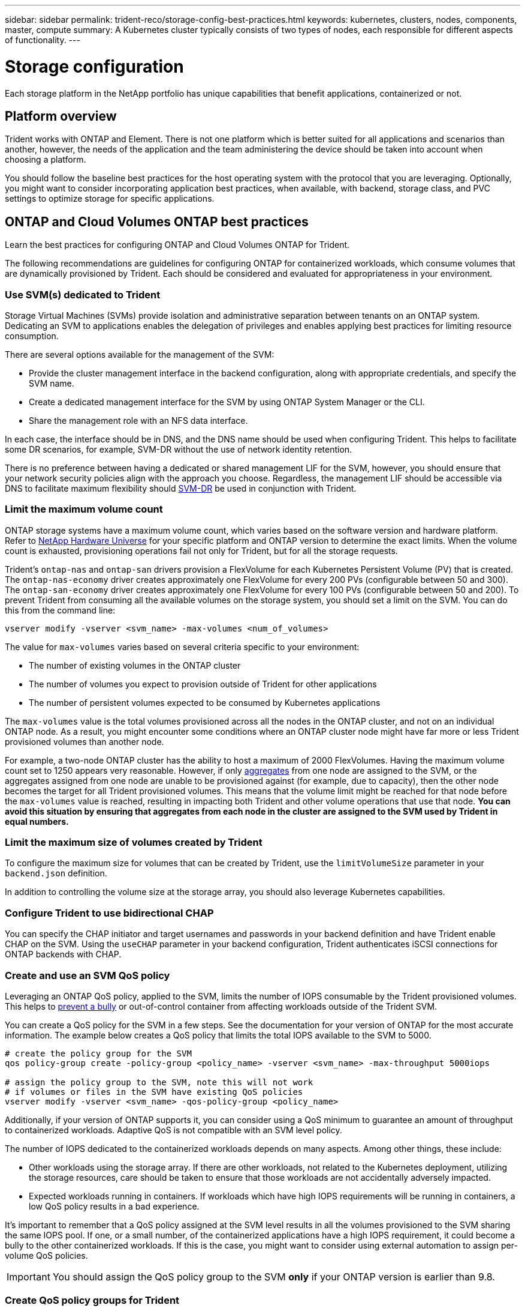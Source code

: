 ---
sidebar: sidebar
permalink: trident-reco/storage-config-best-practices.html
keywords: kubernetes, clusters, nodes, components, master, compute
summary: A Kubernetes cluster typically consists of two types of nodes, each responsible for different aspects of functionality.
---

= Storage configuration
:hardbreaks:
:icons: font
:imagesdir: ../media/

[.lead]
Each storage platform in the NetApp portfolio has unique capabilities that benefit applications, containerized or not. 

== Platform overview
Trident works with ONTAP and Element. There is not one platform which is better suited for all applications and scenarios than another, however, the needs of the application and the team administering the device should be taken into account when choosing a platform.

You should follow the baseline best practices for the host operating system with the protocol that you are leveraging. Optionally, you might want to consider incorporating application best practices, when available, with backend, storage class, and PVC settings to optimize storage for specific applications.

== ONTAP and Cloud Volumes ONTAP best practices

Learn the best practices for configuring ONTAP and Cloud Volumes ONTAP for Trident.

The following recommendations are guidelines for configuring ONTAP for containerized workloads, which consume volumes that are dynamically provisioned by Trident. Each should be considered and evaluated for appropriateness in your environment.

=== Use SVM(s) dedicated to Trident

Storage Virtual Machines (SVMs) provide isolation and administrative separation between tenants on an ONTAP system.  Dedicating an SVM to applications enables the delegation of privileges and enables applying best practices for limiting resource consumption.

There are several options available for the management of the SVM:

* Provide the cluster management interface in the backend configuration, along with appropriate credentials, and specify the SVM name.
* Create a dedicated management interface for the SVM by using ONTAP System Manager or the CLI.
* Share the management role with an NFS data interface.

In each case, the interface should be in DNS, and the DNS name should be used when configuring Trident. This helps to facilitate some DR scenarios, for example, SVM-DR without the use of network identity retention.

There is no preference between having a dedicated or shared management LIF for the SVM, however, you should ensure that your network security policies align with the approach you choose. Regardless, the management LIF should be accessible via DNS to facilitate maximum flexibility should https://docs.netapp.com/ontap-9/topic/com.netapp.doc.pow-dap/GUID-B9E36563-1C7A-48F5-A9FF-1578B99AADA9.html[SVM-DR^] be used in conjunction with Trident.

=== Limit the maximum volume count

ONTAP storage systems have a maximum volume count, which varies based on the software version and hardware platform. Refer to https://hwu.netapp.com/[NetApp Hardware Universe^] for your specific platform and ONTAP version to determine the exact limits. When the volume count is exhausted, provisioning operations fail not only for Trident, but for all the storage requests.

Trident's `ontap-nas` and `ontap-san` drivers provision a FlexVolume for each Kubernetes Persistent Volume (PV) that is created. The `ontap-nas-economy` driver creates approximately one FlexVolume for every 200 PVs (configurable between 50 and 300). The `ontap-san-economy` driver creates approximately one FlexVolume for every 100 PVs (configurable between 50 and 200). To prevent Trident from consuming all the available volumes on the storage system, you should set a limit on the SVM. You can do this from the command line:

----
vserver modify -vserver <svm_name> -max-volumes <num_of_volumes>
----

The value for `max-volumes` varies based on several criteria specific to your environment:

* The number of existing volumes in the ONTAP cluster
* The number of volumes you expect to provision outside of Trident for other applications
* The number of persistent volumes expected to be consumed by Kubernetes applications

The `max-volumes` value is the total volumes provisioned across all the nodes in the ONTAP cluster, and not on an individual ONTAP node. As a result, you might encounter some conditions where an ONTAP cluster node might have far more or less Trident provisioned volumes than another node.

For example, a two-node ONTAP cluster has the ability to host a maximum of 2000 FlexVolumes. Having the maximum volume count set to 1250 appears very reasonable.  However, if only https://library.netapp.com/ecmdocs/ECMP1368859/html/GUID-3AC7685D-B150-4C1F-A408-5ECEB3FF0011.html[aggregates^] from one node are assigned to the SVM, or the aggregates assigned from one node are unable to be provisioned against (for example, due to capacity), then the other node becomes the target for all Trident provisioned volumes. This means that the volume limit might be reached for that node before the `max-volumes` value is reached, resulting in impacting both Trident and other volume operations that use that node. *You can avoid this situation by ensuring that aggregates from each node in the cluster are assigned to the SVM used by Trident in equal numbers.*

=== Limit the maximum size of volumes created by Trident

To configure the maximum size for volumes that can be created by Trident, use the `limitVolumeSize` parameter in your `backend.json` definition.

In addition to controlling the volume size at the storage array, you should also leverage Kubernetes capabilities.

=== Configure Trident to use bidirectional CHAP

You can specify the CHAP initiator and target usernames and passwords in your backend definition and have Trident enable CHAP on the SVM. Using the `useCHAP` parameter in your backend configuration, Trident authenticates iSCSI connections for ONTAP backends with CHAP. 

=== Create and use an SVM QoS policy

Leveraging an ONTAP QoS policy, applied to the SVM, limits the number of IOPS consumable by the Trident provisioned volumes.  This helps to http://docs.netapp.com/ontap-9/topic/com.netapp.doc.pow-perf-mon/GUID-77DF9BAF-4ED7-43F6-AECE-95DFB0680D2F.html?cp=7_1_2_1_2[prevent a bully^] or out-of-control container from affecting workloads outside of the Trident SVM.

You can create a QoS policy for the SVM in a few steps. See the documentation for your version of ONTAP for the most accurate information.  The example below creates a QoS policy that limits the total IOPS available to the SVM to 5000.

----
# create the policy group for the SVM
qos policy-group create -policy-group <policy_name> -vserver <svm_name> -max-throughput 5000iops

# assign the policy group to the SVM, note this will not work
# if volumes or files in the SVM have existing QoS policies
vserver modify -vserver <svm_name> -qos-policy-group <policy_name>
----

Additionally, if your version of ONTAP supports it, you can consider using a QoS minimum to guarantee an amount of throughput to containerized workloads. Adaptive QoS is not compatible with an SVM level policy.

The number of IOPS dedicated to the containerized workloads depends on many aspects. Among other things, these include:

* Other workloads using the storage array. If there are other workloads, not related to the Kubernetes deployment, utilizing the storage resources, care should be taken to ensure that those workloads are not accidentally adversely impacted.
* Expected workloads running in containers. If workloads which have high IOPS requirements will be running in containers, a low QoS policy results in a bad experience.

It's important to remember that a QoS policy assigned at the SVM level results in all the volumes provisioned to the SVM sharing the same IOPS pool. If one, or a small number, of the containerized applications have a high IOPS requirement, it could become a bully to the other containerized workloads. If this is the case, you might want to consider using external automation to assign per-volume QoS policies.

IMPORTANT: You should assign the QoS policy group to the SVM *only* if your ONTAP version is earlier than 9.8.

=== Create QoS policy groups for Trident

Quality of service (QoS) guarantees that performance of critical workloads is not degraded by competing workloads. ONTAP QoS policy groups provide QoS options for volumes, and enable users to define the throughput ceiling for one or more workloads. For more information about QoS, refer to https://docs.netapp.com/ontap-9/topic/com.netapp.doc.pow-perf-mon/GUID-77DF9BAF-4ED7-43F6-AECE-95DFB0680D2F.html[Guaranteeing throughput with QoS^].
You can specify QoS policy groups in the backend or in a storage pool, and they are applied to each volume created in that pool or backend.

ONTAP has two kinds of QoS policy groups: traditional and adaptive. Traditional policy groups provide a flat maximum (or minimum, in later versions) throughput in IOPS. Adaptive QoS automatically scales the throughput to workload size, maintaining the ratio of IOPS to TBs|GBs as the size of the workload changes. This provides a significant advantage when you are managing hundreds or thousands of workloads in a large deployment.

Consider the following when you create QoS policy groups:

* You should set the `qosPolicy` key in the `defaults` block of the backend configuration. See the following backend configuration example:

----
  ---
version: 1
storageDriverName: ontap-nas
managementLIF: 0.0.0.0
dataLIF: 0.0.0.0
svm: svm0
username: user
password: pass
defaults:
  qosPolicy: standard-pg
storage:
- labels:
    performance: extreme
  defaults:
    adaptiveQosPolicy: extremely-adaptive-pg
- labels:
    performance: premium
  defaults:
    qosPolicy: premium-pg
----

* You should apply the policy groups per volume, so that each volume gets the entire throughput as specified by the policy group. Shared policy groups are not supported.

For more information about QoS policy groups, refer to https://docs.netapp.com/ontap-9/topic/com.netapp.doc.dot-cm-cmpr-980/TOC__qos.html[ONTAP 9.8 QoS commands^].

=== Limit storage resource access to Kubernetes cluster members

Limiting access to the NFS volumes and iSCSI LUNs created by Trident is a critical component of the security posture for your Kubernetes deployment. Doing so prevents hosts that are not a part of the Kubernetes cluster from accessing the volumes and potentially modifying data unexpectedly.

It's important to understand that namespaces are the logical boundary for resources in Kubernetes. The assumption is that resources in the same namespace are able to be shared, however, importantly, there is no cross-namespace capability. This means that even though PVs are global objects, when bound to a PVC they are only accessible by pods which are in the same namespace. *It is critical to ensure that namespaces are used to provide separation when appropriate.*

The primary concern for most organizations with regard to data security in a Kubernetes context is that a process in a container can access storage mounted to the host, but which is not intended for the container.  https://en.wikipedia.org/wiki/Linux_namespaces[Namespaces^] are designed to prevent this type of compromise.  However, there is one exception: privileged containers.

A privileged container is one that is run with substantially more host-level permissions than normal. These are not denied by default, so ensure that you disable the capability by using https://kubernetes.io/docs/concepts/policy/pod-security-policy/[pod security policies^].

For volumes where access is desired from both Kubernetes and external hosts, the storage should be managed in a traditional manner, with the PV introduced by the administrator and not managed by Trident. This ensures that the storage volume is destroyed only when both the Kubernetes and external hosts have disconnected and are no longer using the volume. Additionally, a custom export policy can be applied, which enables access from the Kubernetes cluster nodes and targeted servers outside of the Kubernetes cluster.

For deployments which have dedicated infrastructure nodes (for example, OpenShift) or other nodes which are unable to schedule user applications, separate export policies should be used to further limit access to storage resources. This includes creating an export policy for services which are deployed to those infrastructure nodes (for example, the OpenShift Metrics and Logging services), and standard applications which are deployed to non-infrastructure nodes.

=== Use a dedicated export policy

You should ensure that an export policy exists for each backend that only allows access to the nodes present in the Kubernetes cluster. Trident can automatically create and manage export policies. This way, Trident limits access to the volumes it provisions to the nodes in the Kubernetes cluster and simplifies the addition/deletion of nodes.

Alternatively, you can also create an export policy manually and populate it with one or more export rules that process each node access request:

* Use the `vserver export-policy create` ONTAP CLI command to create the export policy.
* Add rules to the export policy by using the `vserver export-policy rule create` ONTAP CLI command.

Running these commands enables you to restrict which Kubernetes nodes have access to the data.

=== Disable `showmount` for the application SVM

The `showmount` feature enables an NFS client to query the SVM for a list of available NFS exports. A pod deployed to the Kubernetes cluster can issue the `showmount -e` command against the data LIF and receive a list of available mounts, including those which it does not have access to. While this, by itself, is not a security compromise, it does provide unnecessary information potentially aiding an unauthorized user with connecting to an NFS export.

You should disable `showmount` by using the SVM-level ONTAP CLI command:

----
vserver nfs modify -vserver <svm_name> -showmount disabled
----

== SolidFire best practices

Learn the best practices for configuring SolidFire storage for Trident.

=== Create Solidfire Account

Each SolidFire account represents a unique volume owner and receives its own set of Challenge-Handshake Authentication Protocol (CHAP) credentials. You can access volumes assigned to an account either by using the account name and the relative CHAP credentials or through a volume access group. An account can have up to two-thousand volumes assigned to it, but a volume can belong to only one account.

=== Create a QoS policy

Use SolidFire Quality of Service (QoS) policies if you want to create and save a standardized quality of service setting that can be applied to many volumes.

You can set QoS parameters on a per-volume basis. Performance for each volume can be assured by setting three configurable parameters that define the QoS: Min IOPS, Max IOPS, and Burst IOPS.

Here are the possible minimum, maximum, and burst IOPS values for the 4Kb block size.

[cols=5*,options="header"]
|===
|IOPS parameter |Definition |Min. value |Default value |Max. value(4Kb)
a|
Min IOPS
a|
The guaranteed level of performance for a volume.
|50 a|
50
a|
15000
a|
Max IOPS
a|
The performance will not exceed this limit.
|50 a|
15000
a|
200,000
a|
Burst IOPS
a|
Maximum IOPS allowed in a short burst scenario.
|50 a|
15000
a|
200,000

|===

NOTE: Although the Max IOPS and Burst IOPS can be set as high as 200,000, the real-world maximum performance of a volume is limited by cluster usage and per-node performance.

Block size and bandwidth have a direct influence on the number of IOPS. As block sizes increase, the system increases bandwidth to a level necessary to process the larger block sizes. As bandwidth increases, the number of IOPS the system is able to attain decreases. Refer to https://www.netapp.com/pdf.html?item=/media/10502-tr-4644pdf.pdf[SolidFire Quality of Service^] for more information about QoS and performance.

=== SolidFire authentication

Element supports two methods for authentication: CHAP and Volume Access Groups (VAG). CHAP uses the CHAP protocol to authenticate the host to the backend. Volume Access Groups controls access to the volumes it provisions. NetApp recommends using CHAP for authentication as it's simpler and has no scaling limits.

NOTE: Trident with the enhanced CSI provisioner supports the use of CHAP authentication. VAGs should only be used in the traditional non-CSI mode of operation.

CHAP authentication (verification that the initiator is the intended volume user) is supported only with account-based access control. If you are using CHAP for authentication, two options are available: unidirectional CHAP and bidirectional CHAP. Unidirectional CHAP authenticates volume access by using the SolidFire account name and initiator secret. The bidirectional CHAP option provides the most secure way of authenticating the volume because the volume authenticates the host through the account name and the initiator secret, and then the host authenticates the volume through the account name and the target secret.

However, if CHAP cannot be enabled and VAGs are required, create the access group and add the host initiators and volumes to the access group. Each IQN that you add to an access group can access each volume in the group with or without CHAP authentication. If the iSCSI initiator is configured to use CHAP authentication, account-based access control is used. If the iSCSI initiator is not configured to use CHAP authentication, then Volume Access Group access control is used.

== Where to find more information?

Some of the best practices documentation is listed below. Search the https://www.netapp.com/search/[NetApp library^] for the most current versions.

*ONTAP*

* https://www.netapp.com/pdf.html?item=/media/10720-tr-4067.pdf[NFS Best Practice and Implementation Guide^]
* http://docs.netapp.com/ontap-9/topic/com.netapp.doc.dot-cm-sanag/home.html[SAN Administration Guide^] (for iSCSI)
* http://docs.netapp.com/ontap-9/topic/com.netapp.doc.exp-iscsi-rhel-cg/home.html[iSCSI Express Configuration for RHEL^]

*Element software*

* https://www.netapp.com/pdf.html?item=/media/10507-tr4639pdf.pdf[Configuring SolidFire for Linux^]

*NetApp HCI*

* https://docs.netapp.com/us-en/hci/docs/hci_prereqs_overview.html[NetApp HCI deployment prerequisites^]
* https://docs.netapp.com/us-en/hci/docs/concept_nde_access_overview.html[Access the NetApp Deployment Engine^]

*Application best practices information*

* https://docs.netapp.com/us-en/ontap-apps-dbs/mysql/mysql-overview.html[Best practices for MySQL on ONTAP^]
* https://www.netapp.com/pdf.html?item=/media/10510-tr-4605.pdf[Best practices for MySQL on SolidFire^]
* https://www.netapp.com/pdf.html?item=/media/10513-tr-4635pdf.pdf[NetApp SolidFire and Cassandra^]
* https://www.netapp.com/pdf.html?item=/media/10511-tr4606pdf.pdf[Oracle best practices on SolidFire^]
* https://www.netapp.com/pdf.html?item=/media/10512-tr-4610pdf.pdf[PostgreSQL best practices on SolidFire^]

Not all applications have specific guidelines, it's important to work with your NetApp team and to use the https://www.netapp.com/search/[NetApp library^] to find the most up-to-date documentation.
